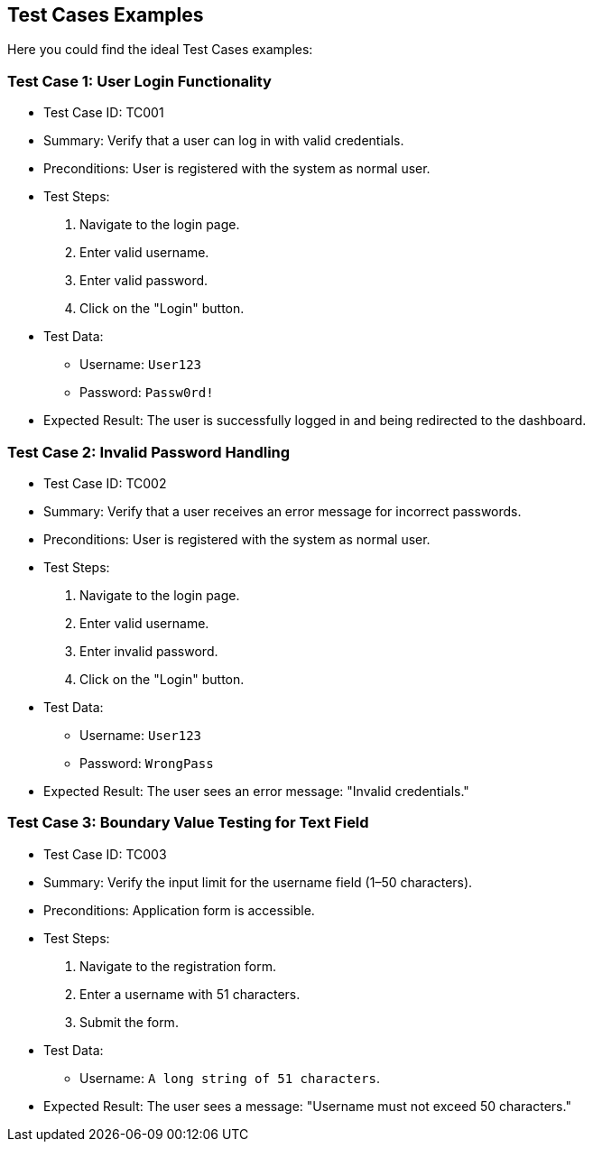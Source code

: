 == Test Cases Examples

Here you could find the ideal Test Cases examples:

=== Test Case 1: User Login Functionality
* Test Case ID: TC001
* Summary: Verify that a user can log in with valid credentials.
* Preconditions: User is registered with the system as normal user.
* Test Steps:
  1. Navigate to the login page.
  2. Enter valid username.
  3. Enter valid password.
  4. Click on the "Login" button.
* Test Data:
  - Username: `User123`
  - Password: `Passw0rd!`
* Expected Result: The user is successfully logged in and being redirected to the dashboard.

=== Test Case 2: Invalid Password Handling
* Test Case ID: TC002
* Summary: Verify that a user receives an error message for incorrect passwords.
* Preconditions: User is registered with the system as normal user.
* Test Steps:
  1. Navigate to the login page.
  2. Enter valid username.
  3. Enter invalid password.
  4. Click on the "Login" button.
* Test Data:
  - Username: `User123`
  - Password: `WrongPass`
* Expected Result: The user sees an error message: "Invalid credentials."

=== Test Case 3: Boundary Value Testing for Text Field
* Test Case ID: TC003
* Summary: Verify the input limit for the username field (1–50 characters).
* Preconditions: Application form is accessible.
* Test Steps:
  1. Navigate to the registration form.
  2. Enter a username with 51 characters.
  3. Submit the form.
* Test Data:
  - Username: `A long string of 51 characters`.
* Expected Result: The user sees a message: "Username must not exceed 50 characters."